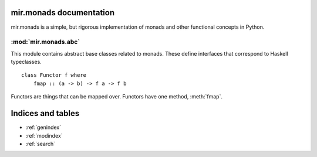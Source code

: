 mir.monads documentation
========================

mir.monads is a simple, but rigorous implementation of monads and
other functional concepts in Python.

.. module:: mir.monads.abc

:mod:`mir.monads.abc`
---------------------

This module contains abstract base classes related to monads.  These define interfaces that correspond to Haskell typeclasses.

.. class:: Functor

   ::

      class Functor f where
          fmap :: (a -> b) -> f a -> f b

   Functors are things that can be mapped over.  Functors have one
   method, :meth:`fmap`.

   .. method:: fmap(f)


Indices and tables
==================

* :ref:`genindex`
* :ref:`modindex`
* :ref:`search`

